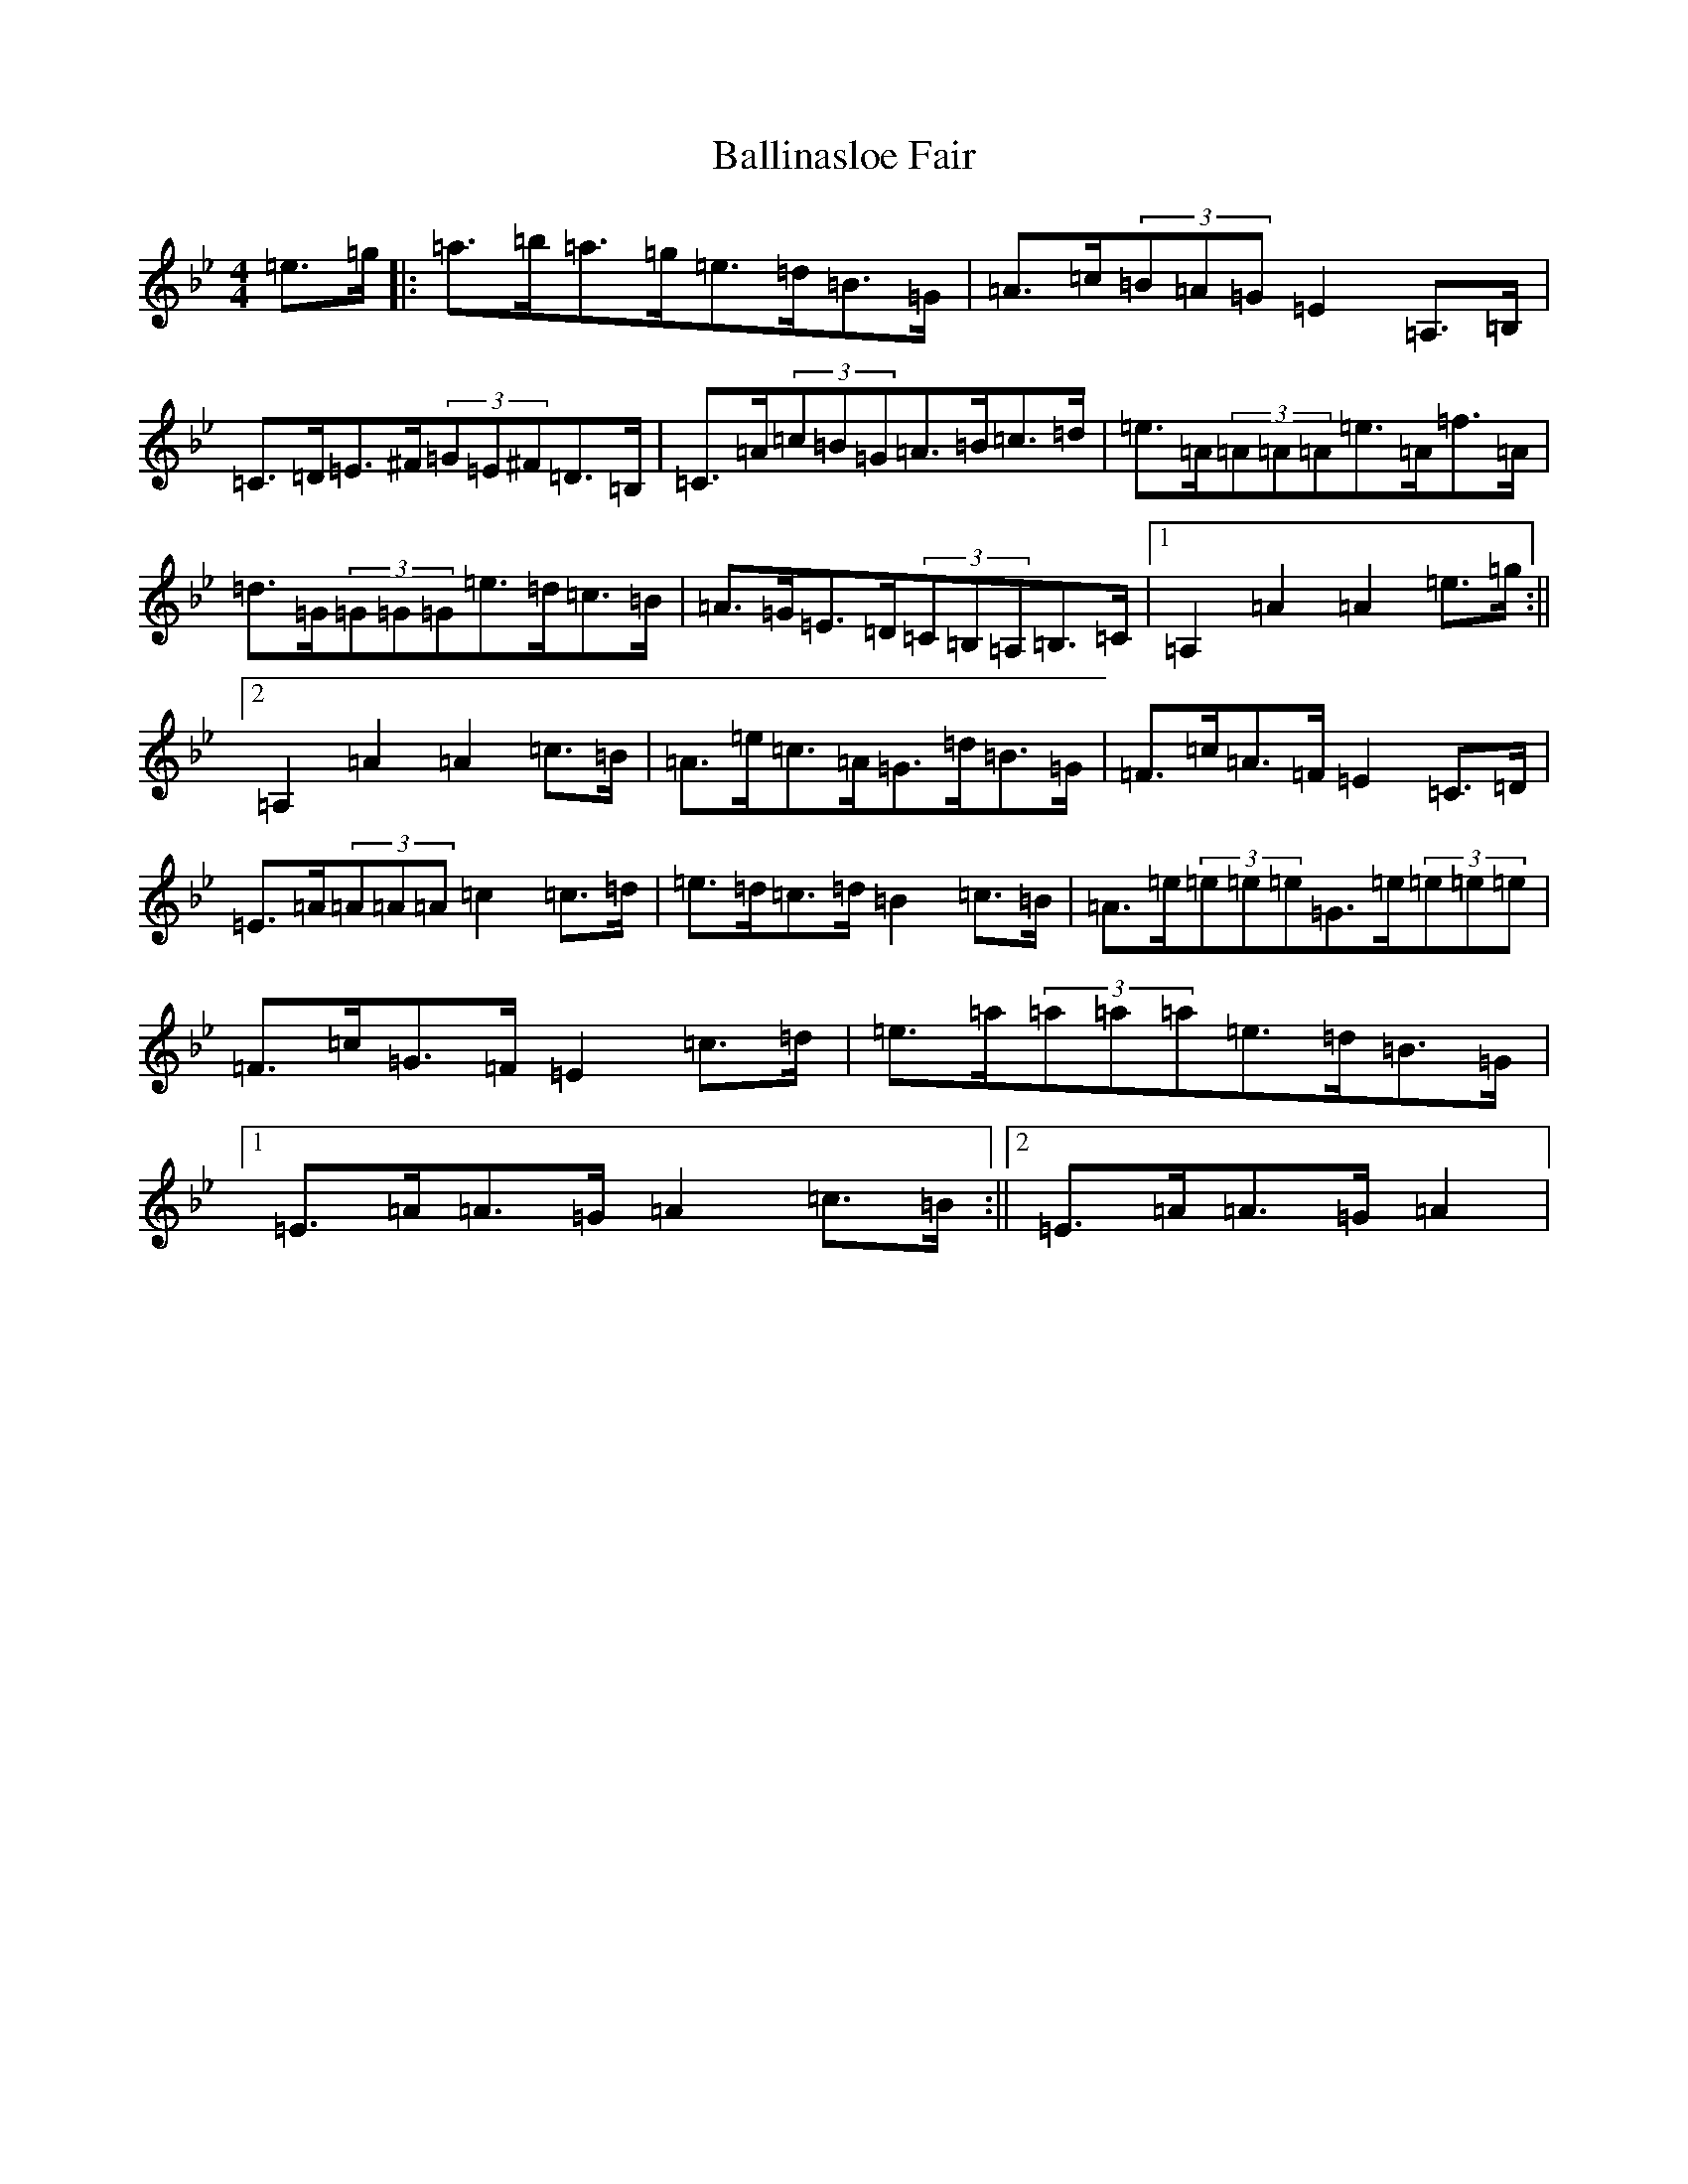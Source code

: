 X: 19498
T: Ballinasloe Fair
S: https://thesession.org/tunes/509#setting509
Z: A Dorian
R: reel
M: 4/4
L: 1/8
K: C Dorian
=e>=g|:=a>=b=a>=g=e>=d=B>=G|=A>=c(3=B=A=G=E2=A,>=B,|=C>=D=E>^F(3=G=E^F=D>=B,|=C>=A(3=c=B=G=A>=B=c>=d|=e>=A(3=A=A=A=e>=A=f>=A|=d>=G(3=G=G=G=e>=d=c>=B|=A>=G=E>=D(3=C=B,=A,=B,>=C|1=A,2=A2=A2=e>=g:||2=A,2=A2=A2=c>=B|=A>=e=c>=A=G>=d=B>=G|=F>=c=A>=F=E2=C>=D|=E>=A(3=A=A=A=c2=c>=d|=e>=d=c>=d=B2=c>=B|=A>=e(3=e=e=e=G>=e(3=e=e=e|=F>=c=G>=F=E2=c>=d|=e>=a(3=a=a=a=e>=d=B>=G|1=E>=A=A>=G=A2=c>=B:||2=E>=A=A>=G=A2|
